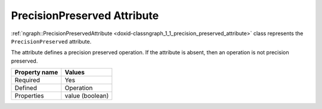 .. {#openvino_docs_OV_UG_lpt_PrecisionPreserved}

PrecisionPreserved Attribute
============================


.. meta::
   :description: Learn about PrecisionPreserved attribute, which describes a precision preserved operation.


:ref:`ngraph::PrecisionPreservedAttribute <doxid-classngraph_1_1_precision_preserved_attribute>` class represents the ``PrecisionPreserved`` attribute.

The attribute defines a precision preserved operation. If the attribute is absent, then an operation is not precision preserved. 

.. list-table::
    :header-rows: 1

    * - Property name
      - Values
    * - Required
      - Yes
    * - Defined
      - Operation
    * - Properties
      - value (boolean)

